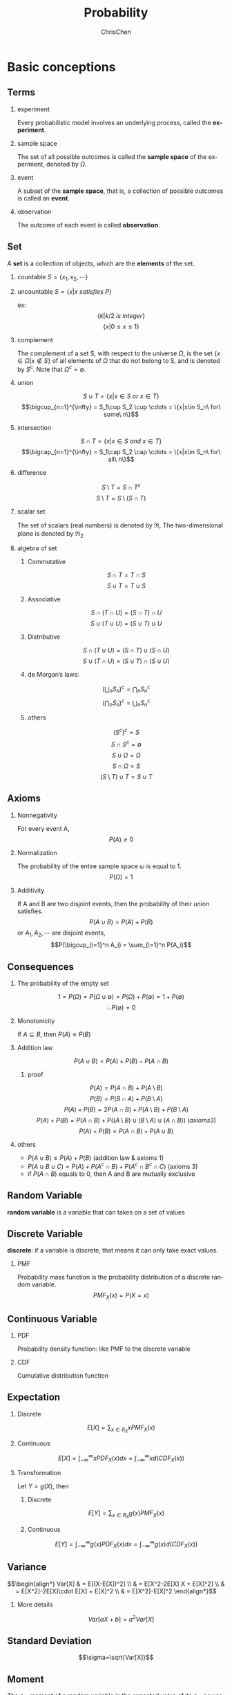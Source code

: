 #+TITLE: Probability
#+KEYWORDS: math, probability
#+OPTIONS: H:2 toc:1 num:2 ^:nil
#+LaTeX: t
#+LANGUAGE: en-US
#+AUTHOR: ChrisChen
#+EMAIL: ChrisChen3121@gmail.com
#+SELECT_TAGS: export
#+EXCLUDE_TAGS: noexport

* Basic conceptions
** Terms
*** experiment
    Every probabilistic model involves an underlying process, called the *experiment*.

*** sample space
    The set of all possible outcomes is called the *sample space* of the experiment, denoted by $\Omega$.

*** event
    A subset of the *sample space*, that is, a collection of possible outcomes is called an *event*.

*** observation
    The outcome of each event is called *observation*.

** Set
   A *set* is a collection of objects, which are the *elements* of the set.
*** countable $S=\{x_1, x_2, \cdots\}$
*** uncountable $S=\{x|x\ satisfies\ P\}$
    ex:
    $$\{k|k/2\ is\ integer\}$$
    $$\{x|0\le x\le 1\}$$
*** complement
    The complement of a set S, with respect to the universe $\Omega$, is the set $\{x\in\Omega|x\notin S\}$
    of all elements of $\Omega$ that do not belong to S, and is denoted by $S^c$. Note that $\Omega^c = \emptyset$.
*** union
    $$S\cup T = \{x|x\in S\ or\ x\in T\}$$
    $$\bigcup_{n=1}^{\infty} = S_1\cup S_2 \cup \cdots = \{x|x\in S_n\ for\ some\ n\}$$
*** intersection
    $$S\cap T = \{x|x\in S\ and\ x\in T\}$$
    $$\bigcap_{n=1}^{\infty} = S_1\cap S_2 \cap \cdots = \{x|x\in S_n\ for\ all\ n\}$$
*** difference
    $$S\setminus T=S\cap T^c$$
    $$S\setminus T=S\setminus (S\cap T)$$
*** scalar set
    The set of scalars (real numbers) is denoted by $\Re$,
    The two-dimensional plane is denoted by $\Re_2$
*** algebra of set
**** Commutative
     $$S\cap T=T\cap S$$
     $$S\cup T=T\cup S$$

**** Associative
     $$S\cap(T\cap U)=(S\cap T)\cap U$$
     $$S\cup(T\cup U)=(S\cup T)\cup U$$

**** Distributive
     $$S\cap(T\cup U)=(S\cap T)\cup(S\cap U)$$
     $$S\cup(T\cap U)=(S\cup T)\cap(S\cup U)$$

**** de Morgan’s laws:
     $$(\bigcup_n S_n)^c=\bigcap_n S_n^c$$
     $$(\bigcap_n S_n)^c=\bigcup_n S_n^c$$

**** others
     $$(S^c)^c=S$$
     $$S\cap S^c=\emptyset$$
     $$S\cup\Omega=\Omega$$
     $$S\cap\Omega=S$$
     $$(S\setminus T)\cup T = S\cup T$$

** Axioms
*** Nonnegativity
    For every event A,
    $$P(A) \ge 0$$

*** Normalization
    The probability of the entire sample space $\omega$ is equal to 1.
    $$P(\Omega) = 1$$

*** Additivity
    If A and B are two disjoint events, then the probability of their union satisfies.
    $$P(A\cup B)=P(A)+P(B)$$
    or $A_1, A_2, \cdots$ are disjoint events,
    $$P(\bigcup_{i=1}^n A_i) = \sum_{i=1}^n P(A_i)$$

** Consequences
*** The probability of the empty set
    $$1=P(\Omega)=P(\Omega\cup\emptyset)=P(\Omega)+P(\emptyset)=1+P(\emptyset)$$
    $$\therefore P(\emptyset)=0$$

*** Monotonicity
    If $A\subseteq B$, then $P(A)\le P(B)$

*** Addition law
    $$P(A\cup B)=P(A)+P(B)-P(A\cap B)$$
**** proof
     $$P(A) = P(A\cap B) + P(A\setminus B)$$
     $$P(B) = P(B\cap A) + P(B\setminus A)$$
     $$P(A)+P(B) = 2P(A\cap B) + P(A\setminus B) + P(B\setminus A)$$
     $$P(A)+P(B) = P(A\cap B) + P((A\setminus B)\cup(B\setminus A)\cup(A\cap B))\ (axioms 3)$$
     $$P(A)+P(B) = P(A\cap B) + P(A\cup B)$$

*** others
   - $P(A\cup B)\le P(A)+P(B)$ (addition law & axioms 1)
   - $P(A\cup B\cup C) = P(A) + P(A^c\cap B) + P(A^c\cap B^c\cap C)$ (axioms 3)
   - if $P(A\cap B)$ equals to 0, then A and B are mutually exclusive

** Random Variable
   *random variable* is a variable that can takes on a set of values

** Discrete Variable
   *discrete*: if a variable is discrete, that means it can only take exact values.

*** PMF
    Probability mass function is the probability distribution of a discrete random variable.
    $$PMF_X(x)=P(X=x)$$

** Continuous Variable

*** PDF
    Probability density function: like PMF to the discrete variable

*** CDF
    Cumulative distribution function

** Expectation
*** Discrete
    $$E[X]=\sum_{x\in R_X}xPMF_X(x)$$

*** Continuous
    $$E[X]=\int_{-\infty}^{\infty}xPDF_X(x)dx=\int_{-\infty}^{\infty}xd(CDF_X(x))$$

*** Transformation
    Let $Y = g(X)$, then
**** Discrete
     $$E[Y]=\sum_{x\in R_X}g(x)PMF_X(x)$$

**** Continuous
     $$E[Y]=\int_{-\infty}^{\infty}g(x)PDF_X(x)dx=\int_{-\infty}^{\infty}g(x)d(CDF_X(x))$$

** Variance
$$\begin{align*}
Var[X] & = E[(X-E[X])^2] \\
& = E[X^2-2E[X] X + E[X]^2] \\
& = E[X^2]-2E[X]\cdot E[X] + E[X]^2 \\
& = E[X^2]-E[X]^2
\end{align*}$$

*** More details
    $$Var[aX+b]=a^2Var[X]$$

** Standard Deviation
   $$\sigma=\sqrt{Var[X]}$$

** Moment
   The $n_{th}$ moment of a random variable is the expected value of its $n_{th}$ power
   $$\mu_X(n)=E[X^n]$$

** Central Moment
   The $n_{th}$ central moment of a random variable X is the expected value of
   the $n_{th}$ power of the deviation of X from its expected value.
   $$\bar\mu_X(n)=E[(X-E[X])^n]$$
   - Variance: 2nd central moment
   - Skewness: 3th central moment
   - Kurtosis: 4th central moment

* Conditional probabilities
** Conceptions
*** $P(A|B)$
    The conditional probability of *A* given *B*, Ex:
    #+BEGIN_SRC dot :file ../resources/math/probabilityTree.png :cmdline -Kdot -Tpng
      graph probabilityTree{
	size="2,2";
	node [shape=circle fontsize=14 width=0.1 fontname="Inconsolata"];
	"begin" -- "A" [label="0.5"];
	  "A" -- "B" [label="0.3"];
	  "A" -- "C" [label="0.7"];
	"begin" -- "D" [label="0.5"];
	  "D" -- "E" [label="1"];
      }
    #+END_SRC

    #+RESULTS:
    [[file:../resources/math/probabilityTree.png]]

    then, $P(B|A)=0.3$

*** $P(A|B) = \frac{P(A\cap B)}{P(B)}$
    - useful restatement: $P(A\cap B)=P(A|B)P(B)$
** Axioms
*** Nonnegativity
*** Normalization
    $$P(B|B)=\frac{P(B)}{P(B)}=1$$

*** Additivity
    If $A_1, A_2, \cdots$ are disjoint events,
    $$P(\bigcup_{i=1}^n A_i|B) = \sum_{i=1}^n P(A_i|B)$$

** Consequences
*** Multiplication Rule
    $$P(\cap_{i=1}^{n}A_i)=P(A_1)P(A_2|A_1)P(A_3|A_1\cap A_2)\cdots P(A_n|\cap_{i=1}^{n-1}A_i)=\prod_{i=1}^n P(A_n|\cap_{i=1}^{n-1}A_i)$$
    - proof
      $$P(\cap_{i=1}^n A_i)=P(A_1)\frac{P(A_1\cap A_2)}{P(A_1)}\cdots\frac{P(\cap_{i=1}^n A_i)}{P(\cap_{i=1}^{n-1} A_i)}$$
      $$=P(A_1)P(A_2|A_1)\cdots P(A_n|\cap_{i=1}^{n-1} A_i)$$

** Total Probability Theorem
   Let $A_1, A_2,\cdots, A_n$ be *disjoint* events that form a partition of the sample space,
   then for any event B:
   $$P(B)=P(A_1\cap B)+\cdots+P(A_n\cap B)$$
   $$=P(A_1)P(B|A_1)+\cdots+P(A_n)P(B|A_n)$$

** Bayes’ Rule
   - Useful for finding reverse conditional probabilities.
   Let $A_1, A_2,\cdots, A_n$ be *disjoint* events that form a partition of the sample space,
   then for any event B:
   $$P(A_i\cap B)=P(A_i|B)P(B)=P(A_i)P(B|A_i)$$
   $$P(A_i|B)=\frac{P(A_i)P(B|A_i)}{P(B)}$$
   - depends on total probability theorem, we have:
   $$P(A_i|B)=\frac{P(A_i)P(B|A_i)}{P(A_1)P(B|A_1)+\cdots+P(A_n)P(B|A_n)}$$

*** two events
    $$P(A|B)=\frac{P(B|A)P(A)}{P(B)}$$

** Independence
    if *A* and *B* are independent events.
    $$P(A|B)=P(A)$$
    is equivalent to
    $$P(A\cap B)=P(A)P(B)$$
    - If $A$ and $B$ are independent, so are $A$ and $B^c$
*** more events
    $$P(\bigcap_{i=1}^n A_i)=\prod_{i=1}^n P(A_i)$$
** Conditional Independence
   Two events *A* and *B* are said to be conditionally independent
   $$P(A\cap B|C)=P(A|C)P(B|C)$$
   is equivalent to(hint: *Bayes' rule*)
   $$P(A|B\cap C)=P(A|C)$$

* Random Variables
  - difinition: A *random variable* is a real-valued function of the outcome of the experiment
  - A *function of a random variable* defines another random variable
** Discrete RV
  - A (discrete) random variable has an associated probability mass function(PMF)
*** PMF
    Probability mass function,
    $$PMF_X(x)=P(X=x)$$
    Note that:
    $$\sum_x PMF_X(x)=1$$
*** CDF
    $$CDF_X(x)=P(X\le x)=\sum_{k\le x}PMF_X(k)$$
** Continuous RV
*** PDF
$$\begin{align*}
PDF_X(x) & =\lim_{\varDelta x\to 0}\frac{P(x\le X \le x+\varDelta x)}{\varDelta x}\\
& =\lim_{\varDelta x\to 0}\frac{CDF_X(x+\varDelta x)-CDF_X(x)}{\varDelta x}\\
& = CDF^\prime_X(x)
\end{align*}$$

$$\begin{align*}
P_X(a < x \le b) & = CDF_X(b)-CDF_X(a)\\
& = \int_{-\infty}^b PDF_X(x)\mathrm{d}x - \int_{-\infty}^a PDF_X(x)\mathrm{d}x\\
& = \int_a^b PDF_X(x)\mathrm{d}x
\end{align*}$$

- $\int_{-\infty}^{\infty}PDF_X(x)\mathrm{d}x = 1$
- $PDF_X(x)\ge 0$ for all $x$

- If $\varDelta x$ is very small, then $P(x\le X \le x+\varDelta x) \approx PDF_X(x)\cdot \varDelta x$

*** CDF
    $$CDF_X(x)=P(X\le x)=\int_{-\infty}^x PDF_X(u)\mathrm{d}u$$

* Counting
  - Permutations of n objects: $n!$
  - k-permutations of n objects: $\frac{n!}{(n-k)!}$
  - Combinations of k out of n objects: ${n\choose k}=\frac{n!}{k!(n-k)!}$
  - Partitions of $n$ objects into $r$ groups with /i/ th group having $n_i$ objests:

    $${n \choose n_1,n_2,\cdots,n_r} = \frac{n!}{n_1!n_2!\cdots n_r!}$$
    this is called *multinomial coefficient*

** /n/ balls into /m/ boxes
   - ball same, box same -> enum
   - ball same, box diff -> partition
     - box not null: ${n-1 \choose k-1}$
     - box nullable: ${n+k-1 \choose k-1}$

   [[https://en.wikipedia.org/wiki/Twelvefold_way][detail]]

* Linear Transforms
  *Linear transforms* are when a variable X is transformed into aX + b, where a and b are constants.
  The probabilities of each Y should be the same as X
  $$E(aX+b)=aE[X]+b$$
  $$Var(aX+b)=a^2Var[X]$$

** Independent observations
   $$E(X_1+X_2+...X_n) = nE[X]$$
   $$Var(X_1+X_2+...X_n) = nVar[X]$$

** Independent Variables
   X and Y are *independent* random variables
   $$E(X+Y)=E[X]+E[Y]$$
   $$E(X-Y)=E[X]-E[Y]$$
   $$Var(X+Y)=Var[X]+Var(Y)$$
   $$Var(X-Y)=Var[X]+Var(Y)$$
   - linear transforms
     $$E(aX+bY)=aE[X]+bE[Y]$$
     $$E(aX-bY)=aE[X]-bE[Y]$$
     $$Var(aX+bY)=a2Var[X]+b2Var(Y)$$
     $$Var(aX-bY)=a2Var[X]-b2Var(Y)$$

* Discrete distributions
** Bernoulli distribution
   Let $X$ be a discrete random variable. Let its support be $R_X = \{0, 1\}$, the probability of $X=1$ is $p$

   $$X\sim Bernoulli(p)$$
*** PMF
$$PMF_X(x)= \begin{cases}
p,  & \mbox{if }x = 1 \\
1-p, & \mbox{if }x = 0 \\
0, & \mbox{if }x\notin R_X \\
\end{cases}$$

*** E[X]
    $$E[X]=p$$

*** Var[X]
    $$Var[X]=p(1-p)$$

*** CDF
$$CDF_X(x)= \begin{cases}
0,  & \mbox{if }x < 0\\
1-p, & \mbox{if }0 \le x < 1 \\
1, & \mbox{if }x\ge 1 \\
\end{cases}$$

** Uniform distribution
   $$X\sim Uniform(a, b)$$
   A discrete random variable has a uniform distribution if all the values belonging to its support have the same probability density.
   Let $X$ be a discrete random variable. Let its support be $R_X=\{a, a+k, a+2k \dots b\}$. Let the number of $R_X$ be $N$, then $N=\frac{b-a}{k}+1=\frac{b-a+k}{k}$
*** PMF
    $$PMF_X(x)=\frac{1}{N}=\frac{k}{b-a+k}$$

*** E[X]
    $$E[X]=\frac{a+b}{2}$$

*** Var[X]
    $$Var[X]=k^2(\frac{N^2-1}{12})=\frac{(b-a)(b-a+2)}{12}$$

*** CDF
$$CDF_X(x)= \begin{cases}
0,  & \mbox{if }x < a\\
\frac{\lfloor x\rfloor -a+k}{b-a+k}, & \mbox{if }a \le x \le b \\
1, & \mbox{if }x > b \\
\end{cases}$$

** Binomial distribution
   1. You’re running a series of *independent* trials.
   2. There can be either a success or failure for each trial, and the probability of success is the same for each trial.
   3. There are a *finite* number of trials.
   4. The main thing you’re interested in is *the number of successes* in the $n$ independent trials.

   Let:
   - $X$ be the number of successful outcomes out of $n$ trials
   - $p$ be the probability of success in a trial

   $$X\sim B(n, p)$$

*** PMF
    $$PMF_X(x)=\dbinom{n}{x} p^x (1-p)^{n-x}$$

*** E[X]
    $$E[X]=np$$

*** Var[X]
    $$Var[X]=np(1-p)$$

*** CDF
    $$CDF_X(x)=\sum_{m=0}^{\lfloor x \rfloor}{n \choose m}p^m(1-p)^{n-m}$$

** Geometric distribution
   1. You run a series of *independent* trials.
   2. There can be either a success or failure for each trial, and the probability of success is the same for each trial.
   3. The main thing you’re interested in is *how many* trials are needed in order to get the *first* successful outcome.

   Let:
   - $X$ be the number of trials needed to get the first successful outcome
   - $p$ be the probability of success in a trial

   $$X\sim Geo(p)$$
*** PMF
    let X be the number of trials needed to get the first successful outcome.
    To find the probability of $X$ taking a particular value $x$, using:
    $$PMF_X(x)=p(1-p)^{x-1}$$

*** E[X]
    $$E[X]=\frac{1}{p}$$

*** Var[X]
    $$Var[X]=\frac{1-p}{p^2}$$

*** CDF
    $$CDF_X(x)=1-(1-p)^{\lfloor x \rfloor}$$

*** memorylessness
** Pascal distribution
   aslo known as *Negative Binomial Distribution*

   1. You run a series of *independent* trials.
   2. There can be either a success or failure for each trial, and the probability of success is the same for each trial.
   3. The main thing you’re interested in is *how many* trials are needed in order to get the $k$ successful outcomes.

   Let:
   - $X$ be the number of trials needed to get the $k$ successful outcomes
   - $p$ be the probability of success in a trial

   $$X\sim Pascal(k, p)$$

*** PMF
$$PMF_X(x)=\begin{cases}
{x-1 \choose k-1}(1-p)^{x-k}p^k,  & x\ge k\\
0, & otherwise\\
\end{cases}$$

*** E[X]
    $$E[X]=\frac{k}{p}$$

*** Var[X]
    $$Var[X]=\frac{k(1-p)}{p^2}$$

*** CDF
$$CDF_X(x)=\begin{cases}
I_p(k, \lfloor x \rfloor - k + 1),  & x\ge k\\
0, & otherwise\\
\end{cases}$$
$I_z(a,b)$ is the regularized incomplete beta function
**** more
$$\begin{align*}
CDF_X(x) & =P(X\le x)\\
& =P(\mbox{the k-th success occurs before the x-th trial})\\
& =P(\mbox{k success in x trials})\\
& =P(Y\ge n), Y\sim B(x, p)
\end{align*}$$
This is why *pascal* is aslo called *negative binomial*.

** Poisson distribution
   1. Individual events occur at *random* and *independently* in a given interval.
   2. You know the mean number of occurrences in the interval or the rate of occurrences, and it’s finite.
   3. The purpose is to know the number of occurrences in another particular interval.

   Let:
   - $X$ be the number of occurrences in a particular interval $T$
   - $\lambda$ be the rate of occurrences, should be $uT$, $u$ is the frequency of occurrences

   $$X\sim Po(\lambda)$$

*** PMF
    $$PMF_X(x)=\frac{e^{-\lambda}\lambda^{x}}{x!}$$

*** E[X]
    $$E[X]=\lambda$$

*** Var[X]
    $$Var[X]=\lambda$$

*** CDF
$$CDF_X(x)= \begin{cases}
-\lambda^e\sum_{n=-\infty}^{\lfloor x \rfloor}e^{-\lambda}\cdot \frac{\lambda^n}{n!}, & \mbox{if }x\ge 1 \\
0, & \mbox{otherwise} \\
\end{cases}$$

*** linear transforms
    If $X\sim Po(\lambda_x)$ and $Y\sim Po(\lambda_y)$, and $X$ and $Y$ are independent,
    $$X+Y\sim Po(\lambda_x + \lambda_y)$$

*** simplify the special Binomial distribution case
    If $X\sim B(n, p)$ where $n$ is large and $p$ is small, you can approximate it with $X \sim Po(np)$.

* Continuous distributions
** Relationship between PDF & CDF
   $$\frac{dy}{dx}CDF(x)=\int PDF(x)dx$$
** Uniform distribution
   A continuous random variable has a uniform distribution if all the values belonging to its support have the same probability density.
   $$X\sim Uniform(a, b)$$
*** PDF
$$PDF_X(x)=\begin{cases}
\frac{1}{b-a}, & a \le x \le b\\
0, & \mbox{otherwise}\\
\end{cases}$$
*** E[X]
    $$E[X]=\frac{a+b}{2}$$

*** Var[X]
    $$Var[X]=\frac{(b-a)^2}{12}$$

*** CDF
$$CDF_X(x)=\begin{cases}
0, & \mbox{if } x < a\\
\frac{x-a}{b-a}, & \mbox{if } a\le x \le b\\
1, & \mbox{if } x > b
\end{cases}$$

** Exponential distribution
   How long do we need to wait before a customer enters our shop? How long will it take before a call center receives the next phone call?
   All these questions concern the time we need to wait before a given event occurs.
   If this waiting time is unknown, it is often appropriate to think of it as a random variable having an exponential.
   $$X\sim Exponential(\lambda)$$
   - most commonly used to model waiting times
   - $\lambda$ is called rate parameter
*** PDF
$$PDF_X(x)=\begin{cases}
\lambda e^{-\lambda x}, & \mbox{if } x \ge 0\\
0, & otherwise
\end{cases}$$

*** E[X]
    $$E[X]=\frac{1}{\lambda}$$

*** Var[X]
    $$Var[X]=\frac{1}{\lambda^2}$$

*** CDF
$$CDF_X(x)=\begin{cases}
1-e^{-\lambda x}, & \mbox{if } x \ge 0\\
0, & otherwise
\end{cases}$$

*** memorylessness
** Erlang distribution
   Given a *Poisson* distribution with a rate of change $\lambda$,
   We use Erlang distribution to calculate the waiting times until the  $n$ th Poisson event occurs.

   $$X\sim Erlang(n, \lambda)$$
*** PDF
$$PDF_X(x)=\begin{cases}
\frac{1}{(n-1)!}\lambda^n x^{n-1} e^{-\lambda x}, & x\ge 0\\
0, & otherwise
\end{cases}$$
*** E[X]
    $$E[X]=\frac{n}{\lambda}$$

*** Var[X]
    $$Var[X]=\frac{n}{\lambda^2}$$

*** CDF
$$CDF_X(x)=\begin{cases}
1-\sum_{k=0}^{n-1}\frac{(\lambda x)^k}{k!}e^{-\lambda x}, & x\ge 0\\
0, & otherwise
\end{cases}$$
** Normal distribution
   $$X\sim N(\mu, \sigma^2)$$
   or
   $$X\sim Gaussian(\mu, \sigma)$$
*** PDF
    $$PDF_X(x)=\frac{1}{\sigma\sqrt{2\pi}}\cdot e^{-\frac{(x-\mu)^2}{2\sigma^2}}$$

*** CDF
    $$CDF_X(x) = \int_{-\infty}^{x}PDF_X(x)dx=\frac{1}{\sigma\sqrt{2\pi}}\int_{-\infty}^{x}e^{-\frac{(x-\mu)^2}{2\sigma^2}}dx$$
    - Use z-table
*** approximate Binomial distribution
    if $X\sim B(n, p)$  and $np>15$ and $nq>5$ , use $X\sim N(np, npq)$ to approximate it.
    - need to apply a *continuity correction* (round to discrete value), eg [5.5, 6.5) round to 6

*** approximate Poisson distribution
    if $X\sim Po(\lambda)$ and $\lambda>15$, use $X\sim N(\lambda, \lambda)$ to approximate it.
    - need to apply a *continuity correction* (round to discrete value)

* Binomial Theorem
   $$(x+y)^n = \sum_{k=0}^{n} \dbinom{n}{k}x^{n-k}y^{k}$$
* Function of Random Variable
  Let $Y=g(X)$
** Discrete
   $$PMF_Y(y)=\sum_{\forall x|g(x)=y}PMF_X(x)$$

** Continuous
   1. Caculate CDF: $CDF_Y(y)=P[Y\le y]$
   2. Caculate PDF: $PDF_Y(y)=\frac{d}{dy}CDF_Y(y)$
*** Example
    $Y=g(X)=aX+b$, then
    $$CDF_Y(y)=P(X\le \frac{y-b}{a})=CDF_X(\frac{y-b}{a})$$
    $$PDF_Y(y)=\frac{d}{dy}CDF_Y(y)=\frac{1}{|a|}PDF_X(\frac{y-b}{a})$$
* Conditional probability distributions
** Discrete
*** Conditional PMF
    $$PMF_{X,Y}(x, y)=PMF_Y(y)PMF_{X|Y}(x|y)$$
    - extension
      $$PMF_{X,Y,Z}(x, y, z)=PMF_Y(y)PMF_{Y|Z}(y|z)PMF_{X|Y,Z}(x|y,z)$$

*** Expectation
    $$E[X|Y=y]=\sum x\cdot PMF_{X|Y}(x|Y=y)$$

** Continuous
*** Conditional PDF
    $$PDF_{X,Y}(x, y)=PDF_Y(y)PDF_{X|Y}(x|y)$$

*** Expectation
    $$E[X|Y=y]=\int_{-\infty}^{\infty}x\cdot PDF_{X|Y}(x|Y=y)dx$$

*** Marginal PDF
    $$PDF_X(x)=\int PDF_{X,Y}(x, y)dy+\int PDF_{X,Z}(x, z)dz$$
** Memoryless
   $$PMF_{X|Y}(x|y) = PMF_{X}{x}$$
   e.g.
   - Geometric distribution
   - Exponential distribution
* Joint probability distributions
** PMF/PDF
*** Discrete
    $$PMF_{X,Y}(x, y) = P(X=x\ and\ Y=y)$$
    - $0\le PMF_{X,Y}(x, y) \le 1$
    - $\sum_{x=-\infty}^{\infty}\sum_{y=-\infty}^{\infty}PMF_{X,Y}(x, y)=1$
    - if $X,Y$ are independent, $PMF_{X,Y}(x, y)=PMF_X(x)PMF_Y(y)$
*** Continuous
    $$PDF_{X,Y}(x, y) = \frac{d CDF_{X,Y}(x, y)}{dx}\frac{d CDF_{X,Y}(x, y)}{dy}$$
    $$CDF_{X,Y}(x, y) = \int_{-\infty}^{x}\int_{-\infty}^{y}PDF_{X,Y}(u, v)dvdu$$

** CDF
    $$CDF_{X,Y}(x, y) = P(X\le x\ and\ Y\le y)$$
    - $CDF_{X,Y}(x, \infty) = CDF_X(x)$
**** $P(x_1 < X \le x_2, y_1 < Y \le y_2)$
     $$=CDF_{X,Y}(x_2, y_2)-CDF_{X,Y}(x_2, y_1)-CDF_{X,Y}(x_1, y_2)+CDF_{X,Y}(x_1, y_1)$$

** E[h(X, Y)]
*** Discrete
    $$E[h(X, Y)]=\sum_{x=-\infty}^{\infty}\sum_{y=-\infty}^{\infty}h(x, y)\cdot PMF_{X,Y}(x, y)$$
*** Continuous
    $$E[h(X, Y)]=\int_{-\infty}^{\infty}\int_{-\infty}^{\infty}h(x, y)\cdot PDF_{X,Y}(x, y)dxdy$$
*** Transformation
    - $E[\alpha h_1(X, Y)+\beta h_2(X, Y)=\alpha E[h_1(X, Y)]+\beta E[h_2(X, Y)]$
    - If $X, Y$ are independent, $E[g(X)h(Y)]=E[g(X)]\cdot E[h(Y)]$
** Var(X+Y)
$$\begin{align*}
Var(X+Y) & = E[(X+Y-E[X+Y])^2] \\
& = E[(X-\mu_X+Y-\mu_Y)^2] \\
& = E[(X-\mu_X)^2 + (Y-\mu_Y)^2 + 2(X-\mu_X)(Y-\mu_Y)] \\
& = Var(X) + Var(Y) + 2Cov(X, Y)
\end{align*}$$
